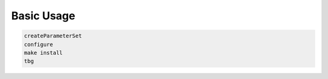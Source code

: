 Basic Usage
===========

.. code:: bash

    createParameterSet
    configure
    make install
    tbg
